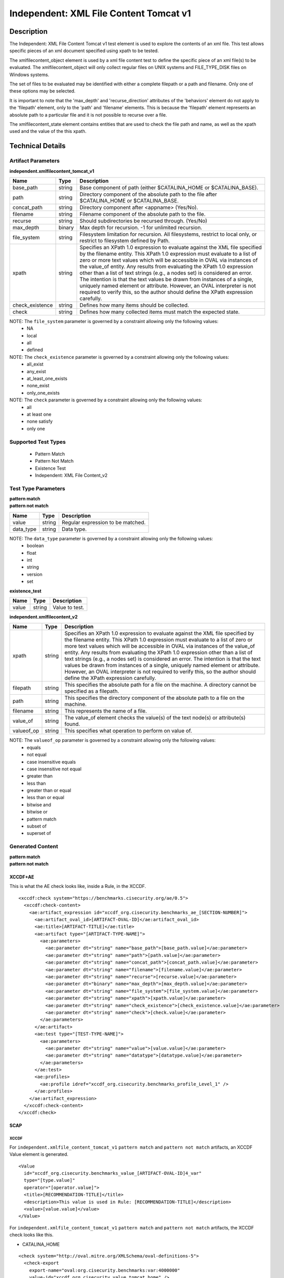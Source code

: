 Independent: XML File Content Tomcat v1
=======================================

Description
-----------

The Independent: XML File Content Tomcat v1 test element is used to explore the contents of an xml file. This test allows specific pieces of an xml document specified using xpath to be tested.

The xmlfilecontent_object element is used by a xml file content test to define the specific piece of an xml file(s) to be evaluated. The xmlfilecontent_object will only collect regular files on UNIX systems and FILE_TYPE_DISK files on Windows systems. 

The set of files to be evaluated may be identified with either a complete filepath or a path and filename. Only one of these options may be selected.

It is important to note that the 'max_depth' and 'recurse_direction' attributes of the 'behaviors' element do not apply to the 'filepath' element, only to the 'path' and 'filename' elements. This is because the 'filepath' element represents an absolute path to a particular file and it is not possible to recurse over a file.

The xmlfilecontent_state element contains entities that are used to check the file path and name, as well as the xpath used and the value of the this xpath.

Technical Details
-----------------

Artifact Parameters
~~~~~~~~~~~~~~~~~~~

**independent.xmlfilecontent_tomcat_v1**

+------------------------+---------+-----------------------------------------+
| Name                   | Type    | Description                             |
+========================+=========+=========================================+
| base_path              | string  | Base component of path (either          |
|                        |         | $CATALINA_HOME or $CATALINA_BASE).      |
+------------------------+---------+-----------------------------------------+
| path                   | string  | Directory component of the absolute     |
|                        |         | path to the file after $CATALINA_HOME   |
|                        |         | or $CATALINA_BASE.                      |
+------------------------+---------+-----------------------------------------+
| concat_path            | string  | Directory component after <appname>     |
|                        |         | (Yes/No).                               |
+------------------------+---------+-----------------------------------------+
| filename               | string  | Filename component of the absolute path |
|                        |         | to the file.                            |
+------------------------+---------+-----------------------------------------+
| recurse                | string  | Should subdirectories be recursed       |
|                        |         | through. (Yes/No)                       |
+------------------------+---------+-----------------------------------------+
| max_depth              | binary  | Max depth for recursion. -1 for         |
|                        |         | unlimited recursion.                    |
+------------------------+---------+-----------------------------------------+
| file_system            | string  | Filesystem limitation for recursion.    |
|                        |         | All filesystems, restrict to local      |
|                        |         | only, or restrict to filesystem defined |
|                        |         | by Path.                                |
+------------------------+---------+-----------------------------------------+
| xpath                  | string  | Specifies an XPath 1.0 expression to    |
|                        |         | evaluate against the XML file specified |
|                        |         | by the filename entity. This XPath 1.0  |
|                        |         | expression must evaluate to a list of   |
|                        |         | zero or more text values which will be  |
|                        |         | accessible in OVAL via instances of     |
|                        |         | the value_of entity. Any results from   |
|                        |         | evaluating the XPath 1.0 expression     |
|                        |         | other than a list of text strings       |
|                        |         | (e.g., a nodes set) is considered an    |
|                        |         | error. The intention is that the text   |
|                        |         | values be drawn from instances of a     |
|                        |         | single, uniquely named element or       |
|                        |         | attribute. However, an OVAL             |
|                        |         | interpreter is not required to verify   |
|                        |         | this, so  the author should define the  |
|                        |         | XPath expression carefully.             |
+------------------------+---------+-----------------------------------------+
| check_existence        | string  | Defines how many items should be        |
|                        |         | collected.                              |
+------------------------+---------+-----------------------------------------+
| check                  | string  | Defines how many collected items must   |
|                        |         | match the expected state.               |
+------------------------+---------+-----------------------------------------+

NOTE: The ``file_system`` parameter is governed by a constraint allowing only the following values:
  - NA
  - local
  - all
  - defined

NOTE: The ``check_existence`` parameter is governed by a constraint allowing only the following values: 
  - all_exist 
  - any_exist 
  - at_least_one_exists 
  - none_exist 
  - only_one_exists

NOTE: The ``check`` parameter is governed by a constraint allowing only the following values:
  - all
  - at least one
  - none satisfy
  - only one

Supported Test Types
~~~~~~~~~~~~~~~~~~~~

  - Pattern Match
  - Pattern Not Match
  - Existence Test
  - Independent: XML File Content_v2

Test Type Parameters
~~~~~~~~~~~~~~~~~~~~

| **pattern match** 
| **pattern not match**
+------------------------+---------+-----------------------------------------+
| Name                   | Type    | Description                             |
+========================+=========+=========================================+
| value                  | string  | Regular expression to be matched.       |
+------------------------+---------+-----------------------------------------+
| data_type              | string  | Data type.                              |
+------------------------+---------+-----------------------------------------+

NOTE: The ``data_type`` parameter is governed by a constraint allowing only the following values:
  - boolean
  - float
  - int
  - string
  - version
  - set 

**existence_test**

===== ====== ==============
Name  Type   Description
===== ====== ==============
value string Value to test.
===== ====== ==============

**independent.xmlfilecontent_v2**

+------------------------+---------+-----------------------------------------+
| Name                   | Type    | Description                             |
+========================+=========+=========================================+
| xpath                  | string  | Specifies an XPath 1.0 expression to    |
|                        |         | evaluate against the XML file specified |
|                        |         | by the filename entity. This XPath 1.0  |
|                        |         | expression must evaluate to a list of   |
|                        |         | zero or more text values which will be  |
|                        |         | accessible in OVAL via instances of the |
|                        |         | value_of entity. Any results from       |
|                        |         | evaluating the XPath 1.0 expression     |
|                        |         | other than a list of text strings       |
|                        |         | (e.g., a nodes set) is considered an    |
|                        |         | error. The intention is that the text   |
|                        |         | values be drawn from instances of a     |
|                        |         | single, uniquely named element or       |
|                        |         | attribute. However, an OVAL interpreter |
|                        |         | is not required to verify this, so the  |
|                        |         | author should define the XPath          |
|                        |         | expression carefully.                   |
+------------------------+---------+-----------------------------------------+
| filepath               | string  | This specifies the absolute path for a  |
|                        |         | file on the machine. A directory cannot |
|                        |         | be specified as a filepath.             |
+------------------------+---------+-----------------------------------------+
| path                   | string  | This specifies the directory component  |
|                        |         | of the absolute path to a file on the   |
|                        |         | machine.                                |
+------------------------+---------+-----------------------------------------+
| filename               | string  | This represents the name of a file.     |
+------------------------+---------+-----------------------------------------+
| value_of               | string  | The value_of element checks the         |
|                        |         | value(s) of the text node(s) or         |
|                        |         | attribute(s) found.                     |
+------------------------+---------+-----------------------------------------+
| valueof_op             | string  | This specifies what operation to        |
|                        |         | perform on value of.                    |
+------------------------+---------+-----------------------------------------+

NOTE: The ``valueof_op`` parameter is governed by a constraint allowing only the following values:
  - equals
  - not equal
  - case insensitive equals
  - case insensitive not equal
  - greater than
  - less than
  - greater than or equal
  - less than or equal
  - bitwise and
  - bitwise or
  - pattern match
  - subset of
  - superset of

Generated Content
~~~~~~~~~~~~~~~~~

| **pattern match**
| **pattern not match**
XCCDF+AE
^^^^^^^^

This is what the AE check looks like, inside a Rule, in the XCCDF.

::

  <xccdf:check system="https://benchmarks.cisecurity.org/ae/0.5">
    <xccdf:check-content>
      <ae:artifact_expression id="xccdf_org.cisecurity.benchmarks_ae_[SECTION-NUMBER]">
        <ae:artifact_oval_id>[ARTIFACT-OVAL-ID]</ae:artifact_oval_id>
        <ae:title>[ARTIFACT-TITLE]</ae:title>
        <ae:artifact type="[ARTIFACT-TYPE-NAME]">
          <ae:parameters>
            <ae:parameter dt="string" name="base_path">[base_path.value]</ae:parameter>
            <ae:parameter dt="string" name="path">[path.value]</ae:parameter>
            <ae:parameter dt="string" name="concat_path">[concat_path.value]</ae:parameter>
            <ae:parameter dt="string" name="filename">[filename.value]</ae:parameter>
            <ae:parameter dt="string" name="recurse">[recurse.value]</ae:parameter>
            <ae:parameter dt="binary" name="max_depth">[max_depth.value]</ae:parameter>
            <ae:parameter dt="string" name="file_system">[file_system.value]</ae:parameter>
            <ae:parameter dt="string" name="xpath">[xpath.value]</ae:parameter>
            <ae:parameter dt="string" name="check_existence">[check_existence.value]</ae:parameter>
            <ae:parameter dt="string" name="check">[check.value]</ae:parameter>
          </ae:parameters>
        </ae:artifact>
        <ae:test type="[TEST-TYPE-NAME]">
          <ae:parameters>
            <ae:parameter dt="string" name="value">[value.value]</ae:parameter>
            <ae:parameter dt="string" name="datatype">[datatype.value]</ae:parameter>
          </ae:parameters>
        </ae:test>
        <ae:profiles>
          <ae:profile idref="xccdf_org.cisecurity.benchmarks_profile_Level_1" />
        </ae:profiles>
      </ae:artifact_expression>
    </xccdf:check-content>
  </xccdf:check>

SCAP
^^^^

XCCDF
'''''

For ``independent.xmlfile_content_tomcat_v1`` ``pattern match`` and ``pattern not match`` artifacts, an XCCDF Value element is generated.

::

  <Value 
    id="xccdf_org.cisecurity.benchmarks_value_[ARTIFACT-OVAL-ID]4_var"
    type="[type.value]"
    operator="[operator.value]">
    <title>[RECOMMENDATION-TITLE]</title>
    <description>This value is used in Rule: [RECOMMENDATION-TITLE]</description>
    <value>[value.value]</value>
  </Value>

For ``independent.xmlfile_content_tomcat_v1`` ``pattern match`` and ``pattern not match`` artifacts, the XCCDF check looks like this. 

- CATALINA_HOME

::

  <check system="http://oval.mitre.org/XMLSchema/oval-definitions-5">
    <check-export 
      export-name="oval:org.cisecurity.benchmarks:var:4000000"
      value-id="xccdf_org.cisecurity_value_tomcat.home" />
    <check-export 
      export-name="oval:org.cisecurity.benchmarks.[PLATFORM]:var:[ARTIFACT-OVAL-ID]"
      value-id="xccdf_org.cisecurity.benchmarks_value_[ARTIFACT-OVAL-ID]1_var" />      
    <check-content-ref
      href="[BENCHMARK-TITLE]-oval.xml"
      name="oval:org.cisecurity.benchmarks.[PLATFORM]:def:[ARTIFACT-OVAL-ID]" />
  </check>

- CATALINA_BASE

::

  <check system="http://oval.mitre.org/XMLSchema/oval-definitions-5">
    <check-export 
      export-name="oval:org.cisecurity.benchmarks:var:4000001"
      value-id="xccdf_org.cisecurity_value_tomcat.base" />
    <check-export 
      export-name="oval:org.cisecurity.benchmarks.[PLATFORM]:var:[ARTIFACT-OVAL-ID]"
      value-id="xccdf_org.cisecurity.benchmarks_value_[ARTIFACT-OVAL-ID]1_var" />      
    <check-content-ref
      href="[BENCHMARK-TITLE]-oval.xml"
      name="oval:org.cisecurity.benchmarks.[PLATFORM]:def:[ARTIFACT-OVAL-ID]" />
  </check>

OVAL
''''

Test

::

  <xmlfilecontent_test
    xmlns="http://oval.mitre.org/XMLSchema/oval-definitions-5#independent" 
    id="oval:org.cisecurity.benchmarks.[PLATFORM]:tst:[ARTIFACT-OVAL-ID]"     
    check_existence="[check_existence]"    
    check="[check.value]" 
    comment="[ARTIFACT-TITLE]" 
    version="1">
    <object object_ref="oval:org.cisecurity.benchmarks.[PLATFORM]:obj:[ARTIFACT-OVAL-ID]" />
    <state state_ref="oval:org.cisecurity.benchmarks.[PLATFORM]:ste:[ARTIFACT-OVAL-ID]" />
  </textfilecontent54_test>

Object

::

  <xmlfilecontent_object
    xmlns="http://oval.mitre.org/XMLSchema/oval-definitions-5#independent" 
    id="oval:org.cisecurity.benchmarks.[PLATFORM]:obj:[ARTIFACT-OVAL-ID]"    
    comment="[ARTIFACT-TITLE]"  
    version="1">
    <behaviors
      recurse_direction="down"
      recurse_file_system="[recurse_file_system.value]"
      max_depth="[max_depth.value]" />
    <path var_ref="oval:org.cisecurity.benchmarks.[PLATFORM]:var:[ARTIFACT-OVAL-ID]1">
    <filename>[filename.value]</filename>
    <xpath
    <xpath>[path.value]</path>
  </xmlfilecontent_object>

- CATALINA_HOME

::

  <file_object
    xmlns="http://oval.mitre.org/XMLSchema/oval-definitions-5#unix" 
    id="oval:org.cisecurity.benchmarks.[PLATFORM]:obj:[ARTIFACT-OVAL-ID]2"    
    comment="$CATALINA_HOME file object"  
    version="1">
    <behaviors
      max_depth="1"    
      recurse="directories"
      recurse_direction="down" />
    <path var_ref="oval:org.cisecurity.benchmarks.[PLATFORM]:var:[ARTIFACT-OVAL-ID]1" />
    <filename xsi:nil="true" />
  </file_object>

- CATALINA_BASE

::

  <file_object
    xmlns="http://oval.mitre.org/XMLSchema/oval-definitions-5#unix" 
    id="oval:org.cisecurity.benchmarks.[PLATFORM]:obj:[ARTIFACT-OVAL-ID]3"    
    comment="$CATALINA_BASE file object"  
    version="1">
    <behaviors
      max_depth="1"    
      recurse="directories"
      recurse_direction="down" />
    <path var_ref="oval:org.cisecurity.benchmarks.[PLATFORM]:var:[ARTIFACT-OVAL-ID]1" />
    <filename xsi:nil="true" />
  </file_object>

State  

::

  <textfilecontent54_state
    xmlns="http://oval.mitre.org/XMLSchema/oval-definitions-5#independent" 
    id="oval:org.cisecurity.benchmarks.[PLATFORM]:ste:[ARTIFACT-OVAL-ID]" 
    comment="[ARTIFACT-TITLE]" 
    version="1">
    <text
      operation="pattern match"
      var_ref="oval:org.cisecurity.benchmarks.[PLATFORM]:var:[ARTIFACT-OVAL-ID]" />
  </textfilecontent54_state>

Variable

::

  <external_variable
    id="oval:org.cisecurity.benchmarks.[PLATFORM]:var:[ARTIFACT-OVAL-ID]1" 
    comment="[ARTIFACT-TITLE]" 
    datatype="[datatype.value]"
    version="1" />

- CATALINA_HOME

::

  <local_variable
    id="oval:org.cisecurity.benchmarks.[PLATFORM]:var:[ARTIFACT-OVAL-ID]1" 
    comment="$CATALINA_HOME directory" 
    datatype="string"
    version="1">
    <concat
      <end character="/">
        <variable_component var_ref="oval:org.cisecurity.benchmarks:var:4000000">
      </end>  
      <literal_component>[literal_component.value]</literal_component>
    </concat>
  </local_variable>

  <local_variable
    id="oval:org.cisecurity.benchmarks.[PLATFORM]:var:[ARTIFACT-OVAL-ID]2" 
    comment="$CATALINA_HOME directory" 
    datatype="string"
    version="1">
    <concat
      <end character="/">
        <object_component 
          object_ref="oval:org.cisecurity.benchmarks.[PLATFORM]:obj:[ARTIFACT-OVAL-ID]2"
          item_field="path" />
      </end>  
      <literal_component>[literal_component.value]</literal_component>
    </concat>
  </local_variable>

- CATALINA_BASE

::

   <local_variable
    id="oval:org.cisecurity.benchmarks.[PLATFORM]:var:[ARTIFACT-OVAL-ID]1" 
    comment="$CATALINA_BASE directory" 
    datatype="string"
    version="1">
    <concat
      <end character="/">
        <variable_component var_ref="oval:org.cisecurity.benchmarks:var:4000001">
      </end>  
      <literal_component>[literal_component.value]</literal_component>
    </concat>
  </local_variable>

  <local_variable
    id="oval:org.cisecurity.benchmarks.[PLATFORM]:var:[ARTIFACT-OVAL-ID]3" 
    comment="$CATALINA_BASE directory" 
    datatype="string"
    version="1">
    <concat
      <end character="/">
        <object_component 
          object_ref="oval:org.cisecurity.benchmarks.[PLATFORM]:obj:[ARTIFACT-OVAL-ID]3"
          item_field="path" />
      </end>  
      <literal_component>[literal_component.value]</literal_component>
    </concat>
  </local_variable>

YAML
^^^^

::

  artifact-expression:
    artifact-unique-id: "[ARTIFACT-OVAL-ID]"
    artifact-title: "[ARTIFACT-TITLE]"
    artifact:
      type: "[ARTIFACT-TYPE-NAME]"
      parameters:
        - parameter: 
            name: "base_path"
            dt: "string"
            value: "[base_path.value]"
        - parameter:
            name: "path"
            dt: "string"
            value: "[path.value]"
        - parameter:
            name: "concat_path"
            dt: "string"
            value: "[concat_path.value]"
        - parameter:
            name: "filename"
            dt: "string"
            value: "[filename.value]"
        - parameter:
            name: "recurse"
            dt: "string"
            value: "[recurse.value]"
        - parameter:
            name: "max_depth"
            dt: "binary"
            value: "[max_depth.value]"
        - parameter:
            name: "file_system"
            dt: "string"
            value: "[file_system.value]"
        - parameter:
            name: "xpath"
            dt: "string"
            value: "[xpath.value]"
        - parameter:
            name: "check_existence"
            dt: "string"
            value: "[check_existence.value]"
        - parameter:
            name: "check"
            dt: "string"
            value: "[check.value]"
    test:
      type: "[TEST-TYPE-NAME]"
        - parameter: 
            name: "value"
            dt: "string"
            value: "[value.value]"
        - parameter: 
            name: "datatype"
            dt: "string"
            value: "[datatype.value]"

JSON
^^^^

::

  {
    "artifact-expression": {
      "artifact-unique-id": "[ARTIFACT-OVAL-ID]",
      "artifact-title": "[ARTIFACT-TITLE]",
      "artifact": {
        "type": "[ARTIFACT-TYPE-NAME]",
        "parameters": [
          {
            "parameter": {
              "name": "base_path",
              "type": "string",
              "value": "[base_path.value]"
            }
          },
          {
            "parameter": {
              "name": "path",
              "type": "string",
              "value": "[path.value]"
            }
          },
          {
            "parameter": {
              "name": "concat_path",
              "type": "string",
              "value": "[concat_path.value]"
            }
          },
          {
            "parameter": {
              "name": "filename",
              "type": "string",
              "value": "[filename.value]"
            }
          },
          {
            "parameter": {
              "name": "recurse",
              "type": "string",
              "value": "[recurse.value]"
            }
          },
          {
            "parameter": {
              "name": "max_depth",
              "type": "binary",
              "value": "[max_depth.value]"
            }
          },
          {
            "parameter": {
              "name": "file_system",
              "type": "string",
              "value": "file_system.value]"
            }
          },
          {
            "parameter": {
              "name": "xpath",
              "type": "string",
              "value": "[xpath.value]"
            }
          },
          {
            "parameter": {
              "name": "check_existence",
              "type": "string",
              "value": "[check_existence.value]"
            }
          },
          {
            "parameter": {
              "name": "check",
              "type": "string",
              "value": "[check.value]"
            }
          }
        ]
      },
      "test": {
        "type": "[TEST-TYPE-NAME]",
        "parameters": [
          {
            "parameter": {
              "name": "value",
              "dt": "string",
              "value": "[value.value]"
            }
          },
          {
            "parameter": {
              "name": "datatype",
              "dt": "string",
              "value": "[datatype.value]"
            }
          }
        ]
      }
    }
  }

Generated Content
~~~~~~~~~~~~~~~~~

**existence_test**

XCCDF+AE
^^^^^^^^

This is what the AE check looks like, inside a Rule, in the XCCDF.

::

  <xccdf:check system="https://benchmarks.cisecurity.org/ae/0.5">
    <xccdf:check-content>
      <ae:artifact_expression id="xccdf_org.cisecurity.benchmarks_ae_[SECTION-NUMBER]">
        <ae:artifact_oval_id>[ARTIFACT-OVAL-ID]</ae:artifact_oval_id>
        <ae:title>[ARTIFACT-TITLE]</ae:title>
        <ae:artifact type="[ARTIFACT-TYPE-NAME]">
          <ae:parameters>
            <ae:parameter dt="string" name="base_path">[base_path.value]</ae:parameter>
            <ae:parameter dt="string" name="path">[path.value]</ae:parameter>
            <ae:parameter dt="string" name="concat_path">[concat_path.value]</ae:parameter>
            <ae:parameter dt="string" name="filename">[filename.value]</ae:parameter>
            <ae:parameter dt="string" name="recurse">[recurse.value]</ae:parameter>
            <ae:parameter dt="binary" name="max_depth">[max_depth.value]</ae:parameter>
            <ae:parameter dt="string" name="file_system">[file_system.value]</ae:parameter>
            <ae:parameter dt="string" name="xpath">[xpath.value]</ae:parameter>
            <ae:parameter dt="string" name="check_existence">[check_existence.value]</ae:parameter>
            <ae:parameter dt="string" name="check">[check.value]</ae:parameter>
          </ae:parameters>
        </ae:artifact>
        <ae:test type="[TEST-TYPE-NAME]">
          <ae:parameters>
            <ae:parameter dt="string" name="value">[value.value]</ae:parameter>
          </ae:parameters>
        </ae:test>
        <ae:profiles>
          <ae:profile idref="xccdf_org.cisecurity.benchmarks_profile_Level_1" />
        </ae:profiles>
      </ae:artifact_expression>
    </xccdf:check-content>
  </xccdf:check>

SCAP
^^^^

XCCDF
'''''

For ``independent.xmlfilecontent_tomcat_v1`` ``existence_test`` artifacts, the XCCDF check looks like this. There is no Value element in the XCCDF for this artifact.

- CATALINA_HOME

::

  <check system="http://oval.mitre.org/XMLSchema/oval-definitions-5">
    <check-export 
      export-name="oval:org.cisecurity.benchmarks:var:4000000" 
      value-id="xccdf_org.cisecurity_value_tomcat.home" />
    <check-content-ref
      href="[BENCHMARK-TITLE]-oval.xml" 
      name="oval:org.cisecurity.benchmarks.[PLATFORM]:def:[ARTIFACT-OVAL-ID]" />
  </check>

- CATALINA_BASE

::

  <check system="http://oval.mitre.org/XMLSchema/oval-definitions-5">
    <check-export 
      export-name="oval:org.cisecurity.benchmarks:var:4000001" 
      value-id="xccdf_org.cisecurity_value_tomcat.base" />
    <check-content-ref
      href="[BENCHMARK-TITLE]-oval.xml" 
      name="oval:org.cisecurity.benchmarks.[PLATFORM]:def:[ARTIFACT-OVAL-ID]" />
  </check>

OVAL
''''

Test

::

  <xmlfilecontent_test
    xmlns="http://oval.mitre.org/XMLSchema/oval-definitions-5#independent" 
    id="oval:org.cisecurity.benchmarks.[PLATFORM]:tst:[ARTIFACT-OVAL-ID]"
    check_existence="[check_existence.value]"
    check="[check.value]"
    comment="[ARTIFACT-TITLE]"
    version="1">
    <object object_ref="oval:org.cisecurity.benchmarks.[PLATFORM]:obj:[ARTIFACT-OVAL-ID]" />
  </xmlfilecontent_test>

Object

::

  <xmlfilecontent_object
    xmlns="http://oval.mitre.org/XMLSchema/oval-definitions-5#independent" 
    id="oval:org.cisecurity.benchmarks.[PLATFORM]:obj:[ARTIFACT-OVAL-ID]"
    comment="[ARTIFACT-TITLE]"
    version="1">
    <behaviors
      recurse_direction="down" />
      recurse_file_system="[recurse_file_system.value]"
      max_depth="[max_depth.value]"
    <path var_ref="oval:org.cisecurity.benchmarks.[PLATFORM]:var:[ID]1" />
    <filename>[filename.value]</<filename>
    <xpath>[xpath.value]</xpath>
  </xmlfilecontent_object>

- CATALINA_HOME

::

  <file_object
    xmlns="http://oval.mitre.org/XMLSchema/oval-definitions-5#unix"
    id="oval:org.cisecurity.benchmarks.[PLATFORM]:obj:[ARTIFACT-OVAL-ID]2"
    comment="$CATALINA_HOME file object"
    version="1">
    <behaviors
      max_depth="1"
      recurse="directories"
      recurse_direction="down" />
    <path
      var_ref="oval:org.cisecurity.benchmarks.[PLATFORM]:var:[ARTIFACT-OVAL-ID]1" />
    <filename xsi:nil="true" />
  </file_object>

- CATALINA_BASE

::

  <file_object
    xmlns="http://oval.mitre.org/XMLSchema/oval-definitions-5#unix"
    id="oval:org.cisecurity.benchmarks.[PLATFORM]:obj:[ARTIFACT-OVAL-ID]3"
    comment="$CATALINA_BASE file object"
    version="1">
    <behaviors
      max_depth="1"
      recurse="directories"
      recurse_direction="down" />
    <path
      var_ref="oval:org.cisecurity.benchmarks.[PLATFORM]:var:[ARTIFACT-OVAL-ID]1" />
    <filename xsi:nil="true" />
  </file_object>

State

::

  N/A

Variable

- CATALINA_HOME

::

  <local_variable
    xmlns="http://oval.mitre.org/XMLSchema/oval-definitions-5#unix"
    id="oval:org.cisecurity.benchmarks.[PLATFORM]:var:[ARTIFACT-OVAL-ID]1"
    comment="$CATALINA_HOME directory"
    datatype="string"
    version="1">
    <concat
      <end character="/">
        <variable_component var_ref="oval:org.cisecurity.benchmarks:var:4000000" />
      </end>  
      <literal_component>[literal_component.value]</literal_component>
    </concat>
  </local_variable>

  <local_variable
    xmlns="http://oval.mitre.org/XMLSchema/oval-definitions-5#unix"
    id="oval:org.cisecurity.benchmarks.[PLATFORM]:var:[ARTIFACT-OVAL-ID]2"
    comment="$CATALINA_HOME directory"
    datatype="string"
    version="1">
    <concat
      <end character="/">
        <object_component 
          object_ref="oval:org.cisecurity.benchmarks.[PLATFORM]:obj:[ARTIFACT-OVAL-ID]2"
          item_field="path" />
      </end>  
      <literal_component>[literal_component.value]</literal_component>
    </concat>
  </local_variable>

- CATALINA_BASE

::

  <local_variable
    xmlns="http://oval.mitre.org/XMLSchema/oval-definitions-5#unix"
    id="oval:org.cisecurity.benchmarks.[PLATFORM]:var:[ARTIFACT-OVAL-ID]1"
    comment="$CATALINA_BASE directory"
    datatype="string"
    version="1">
    <concat
      <end character="/">
        <variable_component var_ref="oval:org.cisecurity.benchmarks:var:4000001" />
      </end>  
      <literal_component>[literal_component.value]</literal_component>
    </concat>
  </local_variable>

  <local_variable
    xmlns="http://oval.mitre.org/XMLSchema/oval-definitions-5#unix"
    id="oval:org.cisecurity.benchmarks.[PLATFORM]:var:[ARTIFACT-OVAL-ID]3"
    comment="$CATALINA_BASE directory"
    datatype="string"
    version="1">
    <concat
      <end character="/">
        <object_component 
          object_ref="oval:org.cisecurity.benchmarks.[PLATFORM]:obj:[ARTIFACT-OVAL-ID]3"
          item_field="path" />
      </end>  
      <literal_component>[literal_component.value]</literal_component>
    </concat>
  </local_variable>

YAML
^^^^

::

  artifact-expression:
    artifact-unique-id: "[ARTIFACT-OVAL-ID]"
    artifact-title: "[ARTIFACT-TITLE]"
    artifact:
      type: "[ARTIFACT-TYPE-NAME]"
      parameters:
        - parameter: 
            name: "base_path"
            dt: "string"
            value: "[base_path.value]"
        - parameter:
            name: "path"
            dt: "string"
            value: "[path.value]"
        - parameter:
            name: "concat_path"
            dt: "string"
            value: "[concat_path.value]"
        - parameter:
            name: "filename"
            dt: "string"
            value: "[filename.value]"
        - parameter:
            name: "recurse"
            dt: "string"
            value: "[recurse.value]"
        - parameter:
            name: "max_depth"
            dt: "binary"
            value: "[max_depth.value]"
        - parameter:
            name: "file_system"
            dt: "string"
            value: "[file_system.value]"
        - parameter:
            name: "xpath"
            dt: "string"
            value: "[xpath.value]"
        - parameter:
            name: "check_existence"
            dt: "string"
            value: "[check_existence.value]"
        - parameter:
            name: "check"
            dt: "string"
            value: "[check.value]"
    test:
      type: "[TEST-TYPE-NAME]"
        - parameter:
            name: "value"
            dt: "string"
            value: "[value.value]"

JSON
^^^^

::

  {
    "artifact-expression": {
      "artifact-unique-id": "[ARTIFACT-OVAL-ID]",
      "artifact-title": "[ARTIFACT-TITLE]",
      "artifact": {
        "type": "[ARTIFACT-TYPE-NAME]",
        "parameters": [
          {
            "parameter": {
              "name": "base_path",
              "type": "string",
              "value": "[base_path.value]"
            }
          },
          {
            "parameter": {
              "name": "path",
              "type": "string",
              "value": "[path.value]"
            }
          },
          {
            "parameter": {
              "name": "concat_path",
              "type": "string",
              "value": "[concat_path.value]"
            }
          },
          {
            "parameter": {
              "name": "filename",
              "type": "string",
              "value": "[filename.value]"
            }
          },
          {
            "parameter": {
              "name": "recurse",
              "type": "string",
              "value": "[recurse.value]"
            }
          },
          {
            "parameter": {
              "name": "max_depth",
              "type": "binary",
              "value": "[max_depth.value]"
            }
          },
          {
            "parameter": {
              "name": "file_system",
              "type": "string",
              "value": "file_system.value]"
            }
          },
          {
            "parameter": {
              "name": "xpath",
              "type": "string",
              "value": "[xpath.value]"
            }
          },
          {
            "parameter": {
              "name": "check_existence",
              "type": "string",
              "value": "[check_existence.value]"
            }
          },
          {
            "parameter": {
              "name": "check",
              "type": "string",
              "value": "[check.value]"
            }
          }
        ]
      },
      "test": {
        "type": "[TEST-TYPE-NAME]",
        "parameters": [
          {
            "parameter": {
              "name": "value",
              "type": "string",
              "value": "[value.value]"
            }
          }
        ]
      }
    }
  }

Generated Content
~~~~~~~~~~~~~~~~~

**independent.xmlfilecontent_v2**

XCCDF+AE
^^^^^^^^

This is what the AE check looks like, inside a Rule, in the XCCDF.

::

  <xccdf:check system="https://benchmarks.cisecurity.org/ae/0.5">
    <xccdf:check-content>
      <ae:artifact_expression id="xccdf_org.cisecurity.benchmarks_ae_[SECTION-NUMBER]">
        <ae:artifact_oval_id>[ARTIFACT-OVAL-ID]</ae:artifact_oval_id>
        <ae:title>[ARTIFACT-TITLE]</ae:title>
        <ae:artifact type="[ARTIFACT-TYPE-NAME]">
          <ae:parameters>
            <ae:parameter dt="string" name="base_path">[base_path.value]</ae:parameter>
            <ae:parameter dt="string" name="path">[path.value]</ae:parameter>
            <ae:parameter dt="string" name="concat_path">[concat_path.value]</ae:parameter>
            <ae:parameter dt="string" name="filename">[filename.value]</ae:parameter>
            <ae:parameter dt="string" name="recurse">[recurse.value]</ae:parameter>
            <ae:parameter dt="binary" name="max_depth">[max_depth.value]</ae:parameter>
            <ae:parameter dt="string" name="file_system">[file_system.value]</ae:parameter>
            <ae:parameter dt="string" name="xpath">[xpath.value]</ae:parameter>
            <ae:parameter dt="string" name="check_existence">[check_existence.value]</ae:parameter>
            <ae:parameter dt="string" name="check">[check.value]</ae:parameter>
          </ae:parameters>
        </ae:artifact>
        <ae:test type="[TEST-TYPE-NAME]">
          <ae:parameters>
            <ae:parameter dt="string" name="xpath">[xpath.value]</ae:parameter>
            <ae:parameter dt="string" name="filepath">[filepath.value]</ae:parameter>
            <ae:parameter dt="string" name="path">[path.value]</ae:parameter>
            <ae:parameter dt="string" name="filename">[filename.value]</ae:parameter>
            <ae:parameter dt="string" name="value_of">[value_of.value]</ae:parameter>
            <ae:parameter dt="string" name="valueof_op">[valueof_op.value]</ae:parameter>
          </ae:parameters>
        </ae:test>
        <ae:profiles>
          <ae:profile idref="xccdf_org.cisecurity.benchmarks_profile_Level_2" />
        </ae:profiles>
      </ae:artifact_expression>
    </xccdf:check-content>
  </xccdf:check>

SCAP
^^^^

XCCDF
'''''

For ``independent.xmlfile_content_tomcat_v1`` ``independent.xmlfilecontent_v2`` artifacts, an XCCDF Value element is generated.

::

  <Value
    id="xccdf_org.cisecurity.benchmarks_value_[ARTIFACT-OVAL-ID]1_var"
    type="string"
    operator="equals">
    <title>[RECOMMENDATION-TITLE]</title>
    <description>This value is used in Rule: [RECOMMENDATION-TITLE]</description>
    <value>[value.value]</value>
  </Value>


For ``independent.xmlfile_content_tomcat_v1`` ``independent.xmlfilecontent_v2`` artifacts, the XCCDF check looks like this.

- CATALINA_HOME

::

  <check system="http://oval.mitre.org/XMLSchema/oval-definitions-5">
    <check-export 
      export-name="oval:org.cisecurity.benchmarks:var:4000000" 
      value-id="xccdf_org.cisecurity_value_tomcat.home" />
    <check-export
      export-name="oval:org.cisecurity.benchmarks.[PLATFORM]:var:[ARTIFACT-OVAL-ID]" 
      value-id="xccdf_org.cisecurity.benchmarks_value_[ARTIFACT-OVAL-ID]1_var" />
    <check-content-ref
      href="[BENCHMARK-TITLE]-oval.xml" 
      name="oval:org.cisecurity.benchmarks.[PLATFORM]:def:[ARTIFACT-OVAL-ID]" />
  </check>

- CATALINA_BASE

::

  <check system="http://oval.mitre.org/XMLSchema/oval-definitions-5">
    <check-export 
      export-name="oval:org.cisecurity.benchmarks:var:4000001" 
      value-id="xccdf_org.cisecurity_value_tomcat.base" />
    <check-export
      export-name="oval:org.cisecurity.benchmarks.[PLATFORM]:var:[ARTIFACT-OVAL-ID]" 
      value-id="xccdf_org.cisecurity.benchmarks_value_[ARTIFACT-OVAL-ID]1_var" />
    <check-content-ref
      href="[BENCHMARK-TITLE]-oval.xml" 
      name="oval:org.cisecurity.benchmarks.[PLATFORM]:def:[ARTIFACT-OVAL-ID]" />
  </check>

OVAL
''''

Test

::

  <xmlfilecontent_test
    xmlns="http://oval.mitre.org/XMLSchema/oval-definitions-5#independent" 
    id="oval:org.cisecurity.benchmarks.[PLATFORM]:tst:[ARTIFACT-OVAL-ID]"
    check_existence="[check_existence.value]"
    check="[check.value]"
    comment="[ARTIFACT-TITLE]"
    version="1">
    <object object_ref="oval:org.cisecurity.benchmarks.[PLATFORM]:obj:[ARTIFACT-OVAL-ID]" />
    <state state_ref="oval:org.cisecurity.benchmarks.[PLATFORM]:ste:[ARTIFACT-OVAL-ID]" />
  </xmlfilecontent_test>

Object

::

  <xmlfilecontent_object
    xmlns="http://oval.mitre.org/XMLSchema/oval-definitions-5#independent" 
    id="oval:org.cisecurity.benchmarks.[PLATFORM]:obj:[ARTIFACT-OVAL-ID]"
    comment="[ARTIFACT-TITLE]"
    version="1">
    <behaviors
      recurse_direction="down" />
      recurse_file_system="[recurse_file_system.value]"
      max_depth="[max_depth.value]"
    <path var_ref="oval:org.cisecurity.benchmarks.[PLATFORM]:var:[ID]1" />
    <filename>[filename.value]</<filename>
    <xpath>[xpath.value]</xpath>
  </xmlfilecontent_object>

- CATALINA_HOME

::

  <file_object
    xmlns="http://oval.mitre.org/XMLSchema/oval-definitions-5#unix"
    id="oval:org.cisecurity.benchmarks.[PLATFORM]:obj:[ARTIFACT-OVAL-ID]2"
    comment="$CATALINA_HOME file object"
    version="1">
    <behaviors
      max_depth="1"
      recurse="directories"
      recurse_direction="down" />
    <path var_ref="oval:org.cisecurity.benchmarks.[PLATFORM]:var:[ARTIFACT-OVAL-ID]1" />
    <filename xsi:nil="true" />
  </file_object>

- CATALINA_BASE

::

  <file_object
    xmlns="http://oval.mitre.org/XMLSchema/oval-definitions-5#unix"
    id="oval:org.cisecurity.benchmarks.[PLATFORM]:obj:[ARTIFACT-OVAL-ID]3"
    comment="$CATALINA_BASE file object"
    version="1">
    <behaviors
      max_depth="1"
      recurse="directories"
      recurse_direction="down" />
    <path var_ref="oval:org.cisecurity.benchmarks.[PLATFORM]:var:[ARTIFACT-OVAL-ID]1" />
    <filename xsi:nil="true" />
  </file_object>

State

::

  <xmlfilecontent_state
    xmlns="http://oval.mitre.org/XMLSchema/oval-definitions-5#unix"
    id="oval:org.cisecurity.benchmarks.[PLATFORM]:ste:[ARTIFACT-OVAL-ID]"
    comment="[ARTIFACT-TITLE]"
    version="1">
    <value_of
      operation="[operation.value]"
      var_ref="oval:org.cisecurity.benchmarks.[PLATFORM]:var:[ARTIFACT-OVAL-ID]" />

Variable

::

  <external_variable
    id="oval:org.cisecurity.benchmarks.[PLATFORM]:var:[ARTIFACT-OVAL-ID]"
    comment="[ARTIFACT-TITLE]"
    datatype="string"
    version="1" />

- CATALINA_HOME

::

  <local_variable
    xmlns="http://oval.mitre.org/XMLSchema/oval-definitions-5#unix"
    id="oval:org.cisecurity.benchmarks.[PLATFORM]:var:[ARTIFACT-OVAL-ID]1"
    comment="$CATALINA_HOME directory"
    datatype="string"
    version="1">
    <concat
      <end character="/">
        <variable_component var_ref="oval:org.cisecurity.benchmarks:var:4000000" />
      </end>  
      <literal_component>[literal_component.value]</literal_component>
    </concat>
  </local_variable>

  <local_variable
    xmlns="http://oval.mitre.org/XMLSchema/oval-definitions-5#unix"
    id="oval:org.cisecurity.benchmarks.[PLATFORM]:var:[ARTIFACT-OVAL-ID]2"
    comment="$CATALINA_HOME directory"
    datatype="string"
    version="1">
    <concat
      <end character="/">
        <object_component 
          object_ref="oval:org.cisecurity.benchmarks.[PLATFORM]:obj:[ARTIFACT-OVAL-ID]2"
          item_field="path" />
      </end>  
      <literal_component>[literal_component.value]</literal_component>
    </concat>
  </local_variable>

- CATALINA_BASE

::

  <local_variable
    xmlns="http://oval.mitre.org/XMLSchema/oval-definitions-5#unix"
    id="oval:org.cisecurity.benchmarks.[PLATFORM]:var:[ARTIFACT-OVAL-ID]1"
    comment="$CATALINA_BASE directory"
    version="1">
    <concat
      <end character="/">
        <variable_component var_ref="oval:org.cisecurity.benchmarks:var:4000001" />
      </end>  
      <literal_component>[literal_component.value]</literal_component>
    </concat>
  </local_variable>

  <local_variable
    xmlns="http://oval.mitre.org/XMLSchema/oval-definitions-5#unix"
    id="oval:org.cisecurity.benchmarks.[PLATFORM]:var:[ARTIFACT-OVAL-ID]3"
    comment="$CATALINA_BASE directory"
    version="1">
    <concat
      <end character="/">
        <object_component 
          object_ref="oval:org.cisecurity.benchmarks.[PLATFORM]:obj:[ARTIFACT-OVAL-ID]3"
          item_field="path" />
      </end>  
      <literal_component>[literal_component.value]</literal_component>
    </concat>
  </local_variable>

YAML
^^^^

::

  artifact-expression:
    artifact-unique-id: "[ARTIFACT-OVAL-ID]"
    artifact-title: "[ARTIFACT-TITLE]"
    artifact:
      type: "[ARTIFACT-TYPE-NAME]"
      parameters:
        - parameter: 
            name: "base_path"
            dt: "string"
            value: "[base_path.value]"
        - parameter:
            name: "path"
            dt: "string"
            value: "[path.value]"
        - parameter:
            name: "concat_path"
            dt: "string"
            value: "[concat_path.value]"
        - parameter:
            name: "filename"
            dt: "string"
            value: "[filename.value]"
        - parameter:
            name: "recurse"
            dt: "string"
            value: "[recurse.value]"
        - parameter:
            name: "max_depth"
            dt: "binary"
            value: "[max_depth.value]"
        - parameter:
            name: "file_system"
            dt: "string"
            value: "[file_system.value]"
        - parameter:
            name: "xpath"
            dt: "string"
            value: "[xpath.value]"
        - parameter:
            name: "check_existence"
            dt: "string"
            value: "[check_existence.value]"
        - parameter:
            name: "check"
            dt: "string"
            value: "[check.value]"
    test:
      type: "[TEST-TYPE-NAME]"
        - parameter:
            name: "xpath"
            dt: "string"
            value: "[xpath.value]"
        - parameter:
            name: "filepath"
            dt: "string"
            value: "[filepath.value]"
        - parameter:
            name: "path"
            dt: "string"
            value: "[path.value]"
        - parameter:
            name: "filename"
            dt: "string"
            value: "[filename.value]"
        - parameter:
            name: "value_of"
            dt: "string"
            value: "[value_of.value]"
        - parameter:
            name: "valueof_op"
            dt: "string"
            value: "[valueof_op.value]"

JSON
^^^^

::

  {
    "artifact-expression": {
      "artifact-unique-id": "[ARTIFACT-OVAL-ID]",
      "artifact-title": "[ARTIFACT-TITLE]",
      "artifact": {
        "type": "[ARTIFACT-TYPE-NAME]",
        "parameters": [
          {
            "parameter": {
              "name": "base_path",
              "type": "string",
              "value": "[base_path.value]"
            }
          },
          {
            "parameter": {
              "name": "path",
              "type": "string",
              "value": "[path.value]"
            }
          },
          {
            "parameter": {
              "name": "concat_path",
              "type": "string",
              "value": "[concat_path.value]"
            }
          },
          {
            "parameter": {
              "name": "filename",
              "type": "string",
              "value": "[filename.value]"
            }
          },
          {
            "parameter": {
              "name": "recurse",
              "type": "string",
              "value": "[recurse.value]"
            }
          },
          {
            "parameter": {
              "name": "max_depth",
              "type": "binary",
              "value": "[max_depth.value]"
            }
          },
          {
            "parameter": {
              "name": "file_system",
              "type": "string",
              "value": "file_system.value]"
            }
          },
          {
            "parameter": {
              "name": "xpath",
              "type": "string",
              "value": "[xpath.value]"
            }
          },
          {
            "parameter": {
              "name": "check_existence",
              "type": "string",
              "value": "[check_existence.value]"
            }
          },
          {
            "parameter": {
              "name": "check",
              "type": "string",
              "value": "[check.value]"
            }
          }
        ]
      },
      "test": {
        "type": "[TEST-TYPE-NAME]",
        "parameters": [
          {
            "parameter": {
              "name": "xpath",
              "type": "string",
              "value": "[xpath.value]"
            }
          },
          {
            "parameter": {
              "name": "filepath",
              "type": "string",
              "value": "[filepath.value]"
            }
          },
          {
            "parameter": {
              "name": "path",
              "type": "string",
              "value": "[path.value]"
            }
          },
          {
            "parameter": {
              "name": "filename",
              "type": "string",
              "value": "[filename.value]"
            }
          },
          {
            "parameter": {
              "name": "value_of",
              "type": "string",
              "value": "[value_of.value]"
            }
          },
          {
            "parameter": {
              "name": "valueof_op",
              "type": "string",
              "value": "[valueof_op.value]"
            }
          }
        ]
      }
    }
  }